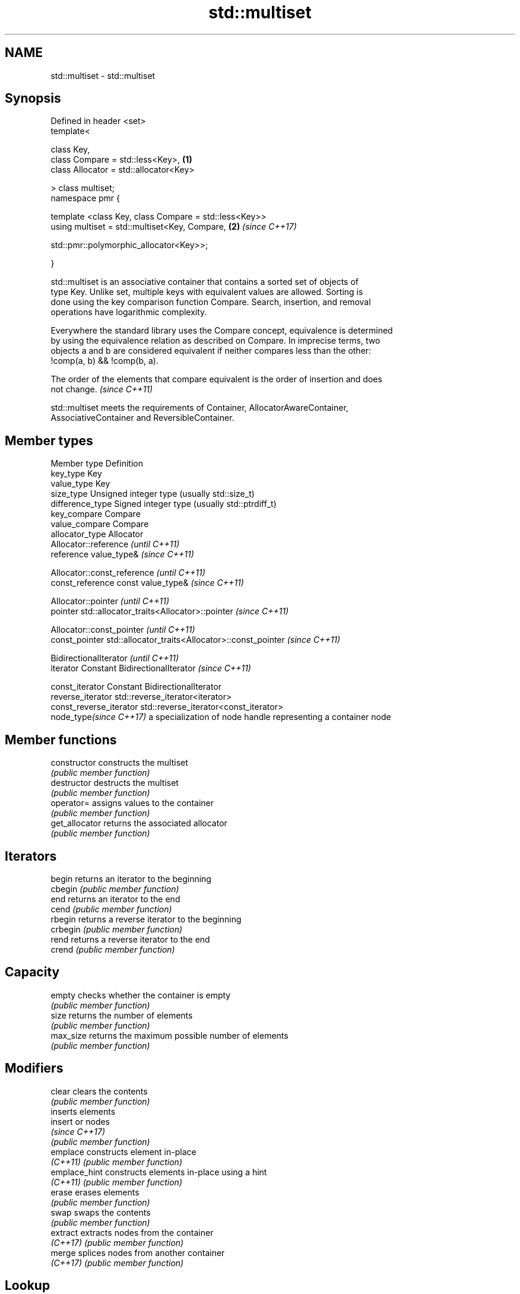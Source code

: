 .TH std::multiset 3 "2018.03.28" "http://cppreference.com" "C++ Standard Libary"
.SH NAME
std::multiset \- std::multiset

.SH Synopsis
   Defined in header <set>
   template<

       class Key,
       class Compare = std::less<Key>,                                \fB(1)\fP
       class Allocator = std::allocator<Key>

   > class multiset;
   namespace pmr {

       template <class Key, class Compare = std::less<Key>>
       using multiset = std::multiset<Key, Compare,                   \fB(2)\fP \fI(since C++17)\fP
                                    
    std::pmr::polymorphic_allocator<Key>>;

   }

   std::multiset is an associative container that contains a sorted set of objects of
   type Key. Unlike set, multiple keys with equivalent values are allowed. Sorting is
   done using the key comparison function Compare. Search, insertion, and removal
   operations have logarithmic complexity.

   Everywhere the standard library uses the Compare concept, equivalence is determined
   by using the equivalence relation as described on Compare. In imprecise terms, two
   objects a and b are considered equivalent if neither compares less than the other:
   !comp(a, b) && !comp(b, a).

   The order of the elements that compare equivalent is the order of insertion and does
   not change. \fI(since C++11)\fP

   std::multiset meets the requirements of Container, AllocatorAwareContainer,
   AssociativeContainer and ReversibleContainer.

.SH Member types

   Member type            Definition
   key_type               Key 
   value_type             Key 
   size_type              Unsigned integer type (usually std::size_t) 
   difference_type        Signed integer type (usually std::ptrdiff_t) 
   key_compare            Compare 
   value_compare          Compare 
   allocator_type         Allocator 
                          Allocator::reference \fI(until C++11)\fP
   reference              value_type&          \fI(since C++11)\fP

                          
                          Allocator::const_reference \fI(until C++11)\fP
   const_reference        const value_type&          \fI(since C++11)\fP

                          
                          Allocator::pointer                        \fI(until C++11)\fP
   pointer                std::allocator_traits<Allocator>::pointer \fI(since C++11)\fP

                          
                          Allocator::const_pointer                        \fI(until C++11)\fP
   const_pointer          std::allocator_traits<Allocator>::const_pointer \fI(since C++11)\fP

                          
                          BidirectionalIterator          \fI(until C++11)\fP
   iterator               Constant BidirectionalIterator \fI(since C++11)\fP

                          
   const_iterator         Constant BidirectionalIterator 
   reverse_iterator       std::reverse_iterator<iterator> 
   const_reverse_iterator std::reverse_iterator<const_iterator> 
   node_type\fI(since C++17)\fP a specialization of node handle representing a container node
                          

.SH Member functions

   constructor   constructs the multiset
                 \fI(public member function)\fP 
   destructor    destructs the multiset
                 \fI(public member function)\fP 
   operator=     assigns values to the container
                 \fI(public member function)\fP 
   get_allocator returns the associated allocator
                 \fI(public member function)\fP 
.SH Iterators
   begin         returns an iterator to the beginning
   cbegin        \fI(public member function)\fP 
   end           returns an iterator to the end
   cend          \fI(public member function)\fP 
   rbegin        returns a reverse iterator to the beginning
   crbegin       \fI(public member function)\fP 
   rend          returns a reverse iterator to the end
   crend         \fI(public member function)\fP 
.SH Capacity
   empty         checks whether the container is empty
                 \fI(public member function)\fP 
   size          returns the number of elements
                 \fI(public member function)\fP 
   max_size      returns the maximum possible number of elements
                 \fI(public member function)\fP 
.SH Modifiers
   clear         clears the contents
                 \fI(public member function)\fP 
                 inserts elements
   insert        or nodes
                 \fI(since C++17)\fP
                 \fI(public member function)\fP 
   emplace       constructs element in-place
   \fI(C++11)\fP       \fI(public member function)\fP 
   emplace_hint  constructs elements in-place using a hint
   \fI(C++11)\fP       \fI(public member function)\fP 
   erase         erases elements
                 \fI(public member function)\fP 
   swap          swaps the contents
                 \fI(public member function)\fP 
   extract       extracts nodes from the container
   \fI(C++17)\fP       \fI(public member function)\fP 
   merge         splices nodes from another container
   \fI(C++17)\fP       \fI(public member function)\fP 
.SH Lookup
   count         returns the number of elements matching specific key
                 \fI(public member function)\fP 
   find          finds element with specific key
                 \fI(public member function)\fP 
   equal_range   returns range of elements matching a specific key
                 \fI(public member function)\fP 
   lower_bound   returns an iterator to the first element not less than the given key
                 \fI(public member function)\fP 
   upper_bound   returns an iterator to the first element greater than the given key
                 \fI(public member function)\fP 
.SH Observers
   key_comp      returns the function that compares keys
                 \fI(public member function)\fP 
   value_comp    returns the function that compares keys in objects of type value_type
                 \fI(public member function)\fP 

.SH Non-member functions

   operator==
   operator!=
   operator<                lexicographically compares the values in the multiset
   operator<=               \fI(function template)\fP 
   operator>
   operator>=
   std::swap(std::multiset) specializes the std::swap algorithm
                            \fI(function template)\fP 

   Deduction guides\fI(since C++17)\fP

.SH Notes

   The member types iterator and const_iterator may be aliases to the same type. Since
   iterator is convertible to const_iterator, const_iterator should be used in function
   parameter lists to avoid violations of the One Definition Rule.

   Hidden category:

     * Pages with unreviewed LWG DR marker
